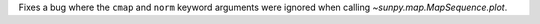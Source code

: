 Fixes a bug where the ``cmap`` and ``norm`` keyword arguments were ignored when calling
`~sunpy.map.MapSequence.plot`.

